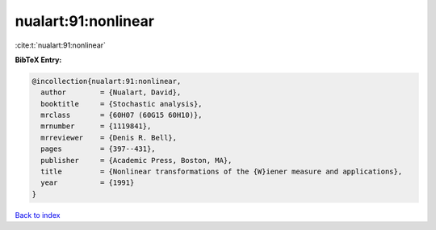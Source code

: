nualart:91:nonlinear
====================

:cite:t:`nualart:91:nonlinear`

**BibTeX Entry:**

.. code-block:: bibtex

   @incollection{nualart:91:nonlinear,
     author        = {Nualart, David},
     booktitle     = {Stochastic analysis},
     mrclass       = {60H07 (60G15 60H10)},
     mrnumber      = {1119841},
     mrreviewer    = {Denis R. Bell},
     pages         = {397--431},
     publisher     = {Academic Press, Boston, MA},
     title         = {Nonlinear transformations of the {W}iener measure and applications},
     year          = {1991}
   }

`Back to index <../By-Cite-Keys.html>`_

